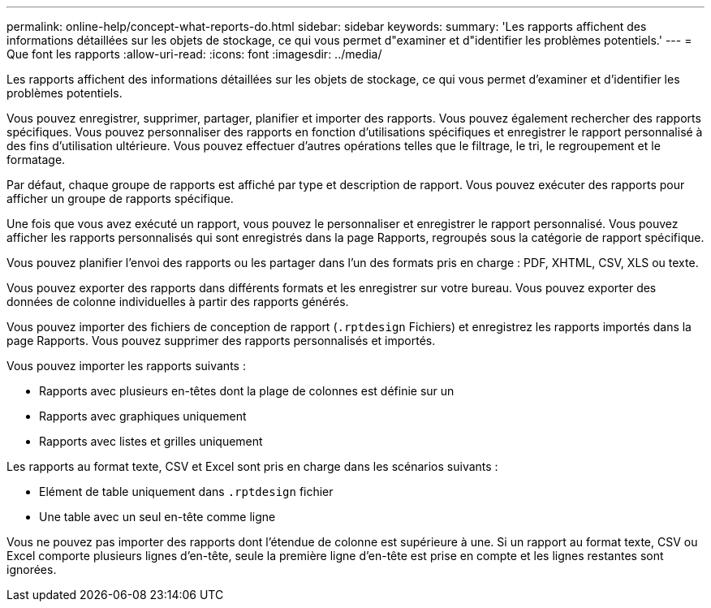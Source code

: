 ---
permalink: online-help/concept-what-reports-do.html 
sidebar: sidebar 
keywords:  
summary: 'Les rapports affichent des informations détaillées sur les objets de stockage, ce qui vous permet d"examiner et d"identifier les problèmes potentiels.' 
---
= Que font les rapports
:allow-uri-read: 
:icons: font
:imagesdir: ../media/


[role="lead"]
Les rapports affichent des informations détaillées sur les objets de stockage, ce qui vous permet d'examiner et d'identifier les problèmes potentiels.

Vous pouvez enregistrer, supprimer, partager, planifier et importer des rapports. Vous pouvez également rechercher des rapports spécifiques. Vous pouvez personnaliser des rapports en fonction d'utilisations spécifiques et enregistrer le rapport personnalisé à des fins d'utilisation ultérieure. Vous pouvez effectuer d'autres opérations telles que le filtrage, le tri, le regroupement et le formatage.

Par défaut, chaque groupe de rapports est affiché par type et description de rapport. Vous pouvez exécuter des rapports pour afficher un groupe de rapports spécifique.

Une fois que vous avez exécuté un rapport, vous pouvez le personnaliser et enregistrer le rapport personnalisé. Vous pouvez afficher les rapports personnalisés qui sont enregistrés dans la page Rapports, regroupés sous la catégorie de rapport spécifique.

Vous pouvez planifier l'envoi des rapports ou les partager dans l'un des formats pris en charge : PDF, XHTML, CSV, XLS ou texte.

Vous pouvez exporter des rapports dans différents formats et les enregistrer sur votre bureau. Vous pouvez exporter des données de colonne individuelles à partir des rapports générés.

Vous pouvez importer des fichiers de conception de rapport (`.rptdesign` Fichiers) et enregistrez les rapports importés dans la page Rapports. Vous pouvez supprimer des rapports personnalisés et importés.

Vous pouvez importer les rapports suivants :

* Rapports avec plusieurs en-têtes dont la plage de colonnes est définie sur un
* Rapports avec graphiques uniquement
* Rapports avec listes et grilles uniquement


Les rapports au format texte, CSV et Excel sont pris en charge dans les scénarios suivants :

* Elément de table uniquement dans `.rptdesign` fichier
* Une table avec un seul en-tête comme ligne


Vous ne pouvez pas importer des rapports dont l'étendue de colonne est supérieure à une. Si un rapport au format texte, CSV ou Excel comporte plusieurs lignes d'en-tête, seule la première ligne d'en-tête est prise en compte et les lignes restantes sont ignorées.
